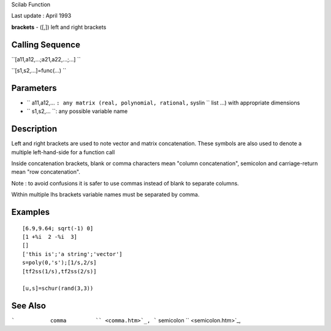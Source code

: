 Scilab Function

Last update : April 1993

**brackets** - ([,]) left and right brackets

Calling Sequence
~~~~~~~~~~~~~~~~

``[a11,a12,...;a21,a22,...;...]  ``

``[s1,s2,...]=func(...)  ``

Parameters
~~~~~~~~~~

-  ``           a11,a12,...           ``: any matrix (real, polynomial,
   rational,``           syslin         `` list ...) with appropriate
   dimensions
-  ``           s1,s2,...           ``: any possible variable name

Description
~~~~~~~~~~~

Left and right brackets are used to note vector and matrix
concatenation. These symbols are also used to denote a multiple
left-hand-side for a function call

Inside concatenation brackets, blank or comma characters mean "column
concatenation", semicolon and carriage-return mean "row concatenation".

Note : to avoid confusions it is safer to use commas instead of blank to
separate columns.

Within multiple lhs brackets variable names must be separated by comma.

Examples
~~~~~~~~

::


    [6.9,9.64; sqrt(-1) 0]
    [1 +%i  2 -%i  3]
    []
    ['this is';'a string';'vector']
    s=poly(0,'s');[1/s,2/s]
    [tf2ss(1/s),tf2ss(2/s)]

    [u,s]=schur(rand(3,3))
     
      

See Also
~~~~~~~~

```           comma         `` <comma.htm>`_,
```           semicolon         `` <semicolon.htm>`_,
